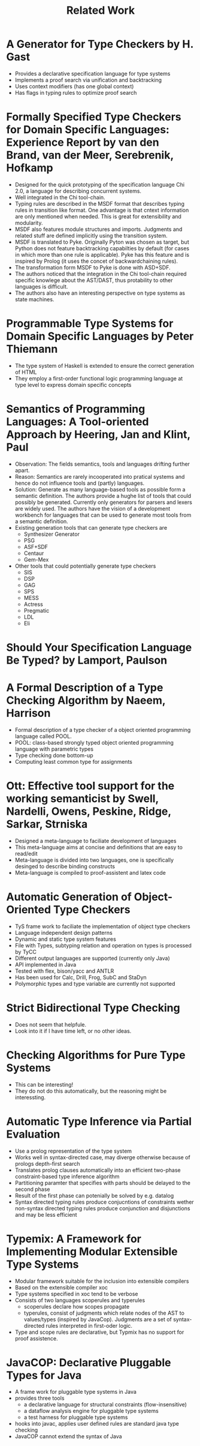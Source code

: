 #+TITLE: Related Work

* A Generator for Type Checkers by H. Gast
  - Provides a declarative specification language for type systems
  - Implements a proof search via unification and backtracking
  - Uses context modifiers (has one global context)
  - Has flags in typing rules to optimize proof search
* Formally Specified Type Checkers for Domain Specific Languages: Experience Report by van den Brand, van der Meer, Serebrenik, Hofkamp
  - Designed for the quick prototyping of the specification language
    Chi 2.0, a language for describing concurrent systems.
  - Well integrated in the Chi tool-chain.
  - Typing rules are described in the MSDF format that describes
    typing rules in transition like format. One advantage is that
    cntext information are only mentioned when needed. This is great
    for extensibility and modularity.
  - MSDF also features module structures and imports. Judgments and
    related stuff are defined implicitly using the transition system.
  - MSDF is translated to Pyke. Originally Pyton was chosen as target,
    but Python does not feature backtracking capabilties by default
    (for cases in which more than one rule is applicable). Pyke has
    this feature and is inspired by Prolog (it uses the concet of
    backwardchaining rules).
  - The transformation form MSDF to Pyke is done with ASD+SDF.
  - The authors noticed that the integration in the Chi tool-chain
    required specific knowlege about the AST/DAST, thus protability to
    other languages is difficult.
  - The authors also have an interesting perspective on type systems
    as state machines.
* Programmable Type Systems for Domain Specific Languages by Peter Thiemann
  - The type system of Haskell is extended to ensure the correct generation of HTML
  - They employ a first-order functional logic programming language at type level to express domain specific concepts
* Semantics of Programming Languages: A Tool-oriented Approach by Heering, Jan and Klint, Paul
  - Observation: The fields semantics, tools and languages drifting
    further apart.
  - Reason: Semantics are rarely incooperated into pratical systems
    and hence do not influence tools and (partly) languages.
  - Solution: Generate as many language-based tools as possible form a
    semantic definition. The authors provide a hughe list of tools
    that could possibly be generated. Currently only generators for
    parsers and lexers are widely used. The authors have the vision of
    a development workbench for languages that can be used to generate
    most tools from a semantic definition.
  - Existing generation tools that can generate type checkers are
    + Synthesizer Generator
    + PSG
    + ASF+SDF
    + Centaur
    + Gem-Mex
  - Other tools that could potentially generate type checkers
    + SIS
    + DSP
    + GAG
    + SPS
    + MESS
    + Actress
    + Pregmatic
    + LDL
    + Eli
* Should Your Specification Language Be Typed? by Lamport, Paulson
* A Formal Description of a Type Checking Algorithm by Naeem, Harrison
  - Formal description of a type checker of a object oriented programming language called POOL.
  - POOL: class-based strongly typed object oriented programming language with parametric types
  - Type checking done bottom-up
  - Computing least common type for assignments
* Ott: Effective tool support for the working semanticist by Swell, Nardelli, Owens, Peskine, Ridge, Sarkar, Strniska
  - Designed a meta-language to faciliate development of languages
  - This meta-language aims at concise and definitions that are easy to read/edit
  - Meta-language is divided into two languages, one is specifically desinged to describe binding constructs
  - Meta-language is compiled to proof-assistent and latex code
* Automatic Generation of Object-Oriented Type Checkers
  - TyS frame work to faciliate the implementation of object type checkers
  - Language independent design patterns
  - Dynamic and static type system features
  - File with Types, subtyping relation and operation on types is processed by TyCC
  - Different output languages are supported (currently only Java)
  - API implemented in Java
  - Tested with flex, bison/yacc and ANTLR
  - Has been used for Calc, Drill, Frog, SubC and StaDyn
  - Polymorphic types and type variable are currently not supported
* Strict Bidirectional Type Checking
  - Does not seem that helpfule.
  - Look into it if I have time left, or no other ideas.
* Checking Algorithms for Pure Type Systems
  - This can be interesting!
  - They do not do this automatically, but the reasoning might be interessting.
* Automatic Type Inference via Partial Evaluation
  - Use a prolog representation of the type system
  - Works well in syntax-directed case, may diverge otherwise because
    of prologs depth-first search
  - Translates prolog clauses automatically into an efficient
    two-phase constraint-based type inference algorithm
  - Partitioning paramter that specifies with parts should be delayed
    to the second phase
  - Result of the first phase can potenially be solved by e.g. datalog
  - Syntax directed typing rules produce conjucntions of constraints
    wether non-syntax directed typing rules produce conjunction and
    disjunctions and may be less efficient
* Typemix: A Framework for Implementing Modular Extensible Type Systems
  - Modular framework suitable for the inclusion into extensible compilers
  - Based on the extensible compiler xoc
  - Type systems specified in xoc tend to be verbose
  - Consists of two languages scoperules and typerules
    - scoperules declare how scopes propagate
    - typerules, consist of judgments which relate nodes of the AST to
      values/types (inspired by JavaCop). Judgments are a set of
      syntax-directed rules interpreted in first-oder logic.
  - Type and scope rules are declarative, but Typmix has no support
    for proof assistence.
* JavaCOP: Declarative Pluggable Types for Java
  - A frame work for pluggable type systems in Java
  - provides three tools
    - a declarative language for structural constraints (flow-insensitive)
    - a dataflow analysis engine for pluggable type systems
    - a test harness for pluggable type systems
  - hooks into javac, applies user defined rules are standard java type checking
  - JavaCOP cannot extend the syntax of Java
